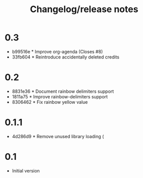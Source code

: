 #+TITLE: Changelog/release notes

* 0.3

 - b99516e * Improve org-agenda (Closes #8)
 - 33fb604 * Reintroduce accidentally deleted credits

* 0.2

  - 8831e36 * Document rainbow delimiters support
  - 1811a75 * Improve rainbow-delimiters support
  - 8306462 * Fix rainbow yellow value

* 0.1.1

 - 4d286d9 * Remove unused library loading (

* 0.1

 - Initial version
